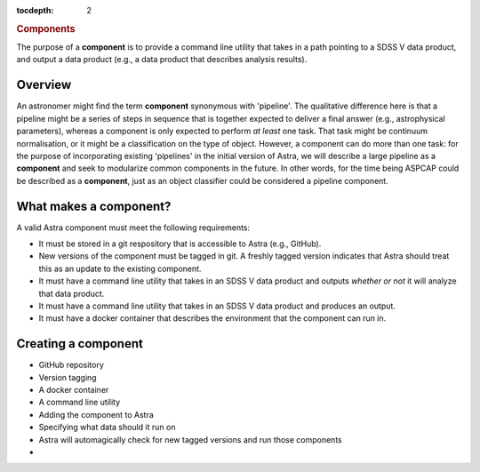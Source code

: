 .. role:: header_no_toc
  :class: class_header_no_toc

.. title:: Components

:tocdepth: 2

.. rubric:: :header_no_toc:`Components`

The purpose of a **component** is to provide a command line utility that takes
in a path pointing to a SDSS V data product, and output a data product (e.g., a
data product that describes analysis results). 

Overview
--------

An astronomer might find the term **component** synonymous with 'pipeline'.
The qualitative difference here is that a pipeline might be a series of steps in
sequence that is together expected to deliver a final answer (e.g., astrophysical 
parameters), whereas a component is only expected to perform *at least* one task. 
That task might be continuum normalisation, or it might be a classification on 
the type of object. However, a component can do more than one task: for the 
purpose of incorporating existing 'pipelines' in the initial version of Astra, 
we will describe a large pipeline as a **component** and seek to modularize 
common components in the future. In other words, for the time being ASPCAP could
be described as a **component**, just as an object classifier could be considered
a pipeline component.


What makes a component?
-----------------------

A valid Astra component must meet the following requirements:

- It must be stored in a git respository that is accessible to Astra (e.g., GitHub). 

- New versions of the component must be tagged in git. A freshly tagged version
  indicates that Astra should treat this as an update to the existing component.

- It must have a command line utility that takes in an SDSS V data product and
  outputs *whether or not* it will analyze that data product. 

- It must have a command line utility that takes in an SDSS V data product and
  produces an output.

- It must have a docker container that describes the environment that the
  component can run in. 



Creating a component
--------------------

- GitHub repository

- Version tagging

- A docker container

- A command line utility

- Adding the component to Astra

- Specifying what data should it run on

- Astra will automagically check for new tagged versions and run those components

- 




